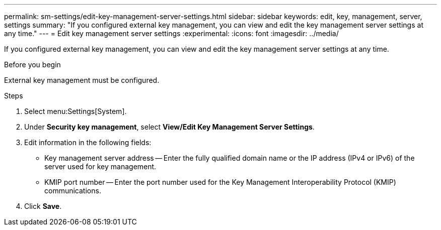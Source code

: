 ---
permalink: sm-settings/edit-key-management-server-settings.html
sidebar: sidebar
keywords: edit, key, management, server, settings
summary: "If you configured external key management, you can view and edit the key management server settings at any time."
---
= Edit key management server settings
:experimental:
:icons: font
:imagesdir: ../media/

[.lead]
If you configured external key management, you can view and edit the key management server settings at any time.

.Before you begin

External key management must be configured.

.Steps

. Select menu:Settings[System].
. Under *Security key management*, select *View/Edit Key Management Server Settings*.
. Edit information in the following fields:
 ** Key management server address -- Enter the fully qualified domain name or the IP address (IPv4 or IPv6) of the server used for key management.
 ** KMIP port number -- Enter the port number used for the Key Management Interoperability Protocol (KMIP) communications.
. Click *Save*.
